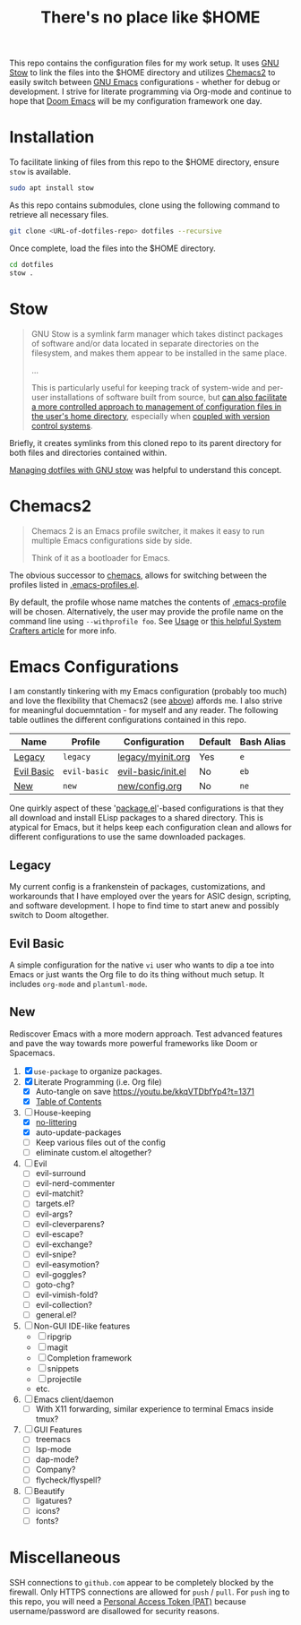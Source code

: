 #+TITLE: There's no place like $HOME

This repo contains the configuration files for my work setup. It uses [[https://www.gnu.org/software/stow/][GNU Stow]] to link the files
into the $HOME directory and utilizes [[https://github.com/plexus/chemacs2][Chemacs2]] to easily switch between [[https://www.gnu.org/software/emacs/][GNU Emacs]] configurations -
whether for debug or development. I strive for literate programming via Org-mode and continue to
hope that [[https://github.com/hlissner/doom-emacs][Doom Emacs]] will be my configuration framework one day.

* Installation
To facilitate linking of files from this repo to the $HOME directory, ensure =stow= is available.

#+BEGIN_SRC sh
  sudo apt install stow
#+END_SRC

As this repo contains submodules, clone using the following command to retrieve all necessary files.
#+BEGIN_SRC sh
  git clone <URL-of-dotfiles-repo> dotfiles --recursive
#+END_SRC

Once complete, load the files into the $HOME directory.
#+BEGIN_SRC sh
  cd dotfiles
  stow .
#+END_SRC

* Stow
#+BEGIN_QUOTE
GNU Stow is a symlink farm manager which takes distinct packages of software and/or data located in
separate directories on the filesystem, and makes them appear to be installed in the same place.

...

This is particularly useful for keeping track of system-wide and per-user installations of software
built from source, but [[http://brandon.invergo.net/news/2012-05-26-using-gnu-stow-to-manage-your-dotfiles.html][can also facilitate a more controlled approach to management of configuration
files in the user's home directory]], especially when [[http://lists.gnu.org/archive/html/info-stow/2011-12/msg00000.html][coupled with version control systems]].
#+END_QUOTE
Briefly, it creates symlinks from this cloned repo to its parent directory for both files and
directories contained within.

[[https://alexpearce.me/2016/02/managing-dotfiles-with-stow/][Managing dotfiles with GNU stow]] was helpful to understand this concept.

* Chemacs2
#+BEGIN_QUOTE
Chemacs 2 is an Emacs profile switcher, it makes it easy to run multiple Emacs configurations side by side.

Think of it as a bootloader for Emacs.
#+END_QUOTE
The obvious successor to [[https://github.com/plexus/chemacs][chemacs]], allows for switching between the profiles listed in
[[file:.emacs-profiles.el][.emacs-profiles.el]].

By default, the profile whose name matches the contents of [[file:.emacs-profile][.emacs-profile]] will be
chosen. Alternatively, the user may provide the profile name on the command line using
=--withprofile foo=. See [[https://github.com/plexus/chemacs2#usage][Usage]] or [[https://systemcrafters.cc/emacs-tips/multiple-configurations-with-chemacs2][this helpful System Crafters article]] for more info.

* Emacs Configurations
I am constantly tinkering with my Emacs configuration (probably too much) and love the flexibility
that Chemacs2 (see [[#chemacs2][above]]) affords me. I also strive for meaningful docuemntation - for myself and
any reader. The following table outlines the different configurations contained in this repo.

| *Name*     | *Profile*    | *Configuration*    | *Default* | *Bash Alias* |
|------------+--------------+--------------------+-----------+--------------|
| [[#legacy][Legacy]]     | =legacy=     | [[file:emacs/config/legacy/myinit.org][legacy/myinit.org]]  | Yes       | =e=          |
| [[#evil-basic][Evil Basic]] | =evil-basic= | [[file:emacs/config/evil-basic/init.el][evil-basic/init.el]] | No        | =eb=         |
| [[#new][New]]        | =new=        | [[file:emacs/config/new/config.org][new/config.org]]     | No        | =ne=         |

One quirkly aspect of these '[[https://wikemacs.org/wiki/Package.el][package.el]]'-based configurations is that they all download and install
ELisp packages to a shared directory. This is atypical for Emacs, but it helps keep each
configuration clean and allows for different configurations to use the same downloaded packages.

** Legacy
My current config is a frankenstein of packages, customizations, and workarounds that I have
employed over the years for ASIC design, scripting, and software development. I hope to find time to
start anew and possibly switch to Doom altogether.

** Evil Basic
A simple configuration for the native =vi= user who wants to dip a toe into Emacs or just wants the
Org file to do its thing without much setup. It includes =org-mode= and =plantuml-mode=.

** New
Rediscover Emacs with a more modern approach. Test advanced features and pave the way towards more
powerful frameworks like Doom or Spacemacs.
1) [X] =use-package= to organize packages.
2) [X] Literate Programming (i.e. Org file)
   - [X] Auto-tangle on save https://youtu.be/kkqVTDbfYp4?t=1371
   - [X] [[https://github.com/snosov1/toc-org][Table of Contents]]
3) [-] House-keeping
   - [X] [[https://github.com/emacscollective/no-littering][no-littering]]
   - [X] auto-update-packages
   - [ ] Keep various files out of the config
   - [ ] eliminate custom.el altogether?
4) [ ] Evil
   - [ ] evil-surround
   - [ ] evil-nerd-commenter
   - [ ] evil-matchit?
   - [ ] targets.el?
   - [ ] evil-args?
   - [ ] evil-cleverparens?
   - [ ] evil-escape?
   - [ ] evil-exchange?
   - [ ] evil-snipe?
   - [ ] evil-easymotion?
   - [ ] evil-goggles?
   - [ ] goto-chg?
   - [ ] evil-vimish-fold?
   - [ ] evil-collection?
   - [ ] general.el?
5) [ ] Non-GUI IDE-like features
   - [ ] ripgrip
   - [ ] magit
   - [ ] Completion framework
   - [ ] snippets
   - [ ] projectile
   - etc.
6) [ ] Emacs client/daemon
   - [ ] With X11 forwarding, similar experience to terminal Emacs inside tmux?
7) [ ] GUI Features
   - [ ] treemacs
   - [ ] lsp-mode
   - [ ] dap-mode?
   - [ ] Company?
   - [ ] flycheck/flyspell?
8) [ ] Beautify
   - [ ] ligatures?
   - [ ] icons?
   - [ ] fonts?

* Miscellaneous
SSH connections to =github.com= appear to be completely blocked by the firewall. Only HTTPS
connections are allowed for =push= / =pull=. For =push= ing to this repo, you will need a [[https://docs.github.com/en/authentication/keeping-your-account-and-data-secure/creating-a-personal-access-token][Personal
Access Token (PAT)]] because username/password are disallowed for security reasons.
